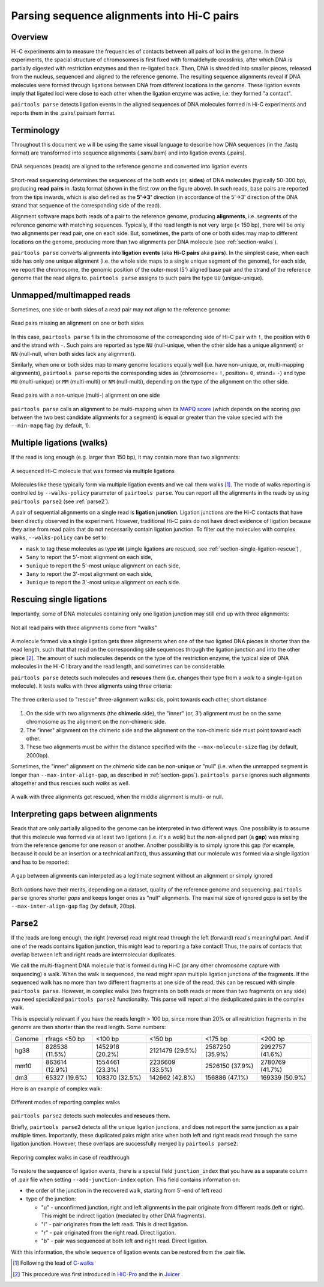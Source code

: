 Parsing sequence alignments into Hi-C pairs
===========================================

Overview
--------

Hi-C experiments aim to measure the frequencies of contacts between all pairs
of loci in the genome. In these experiments, the spacial structure of chromosomes 
is first fixed with formaldehyde crosslinks, after which DNA is partially
digested with restriction enzymes and then re-ligated back. Then, DNA is 
shredded into smaller pieces, released from the nucleus, sequenced and aligned to
the reference genome. The resulting sequence alignments reveal if DNA molecules 
were formed through ligations between DNA from different locations in the genome.
These ligation events imply that ligated loci were close to each other
when the ligation enzyme was active, i.e. they formed "a contact".

``pairtools parse`` detects ligation events in the aligned sequences of 
DNA molecules formed in Hi-C experiments and reports them in the .pairs/.pairsam 
format.

Terminology 
-----------

Throughout this document we will be using the same visual language to describe
how DNA sequences (in the .fastq format) are transformed into sequence alignments 
(.sam/.bam) and into ligation events (.pairs).

.. figure:: _static/terminology.png
   :scale: 50 %
   :alt: The visual language to describe transformation of Hi-C data
   :align: center

   DNA sequences (reads) are aligned to the reference genome and converted into
   ligation events

Short-read sequencing determines the sequences of the both ends (or, **sides**)
of DNA molecules (typically 50-300 bp), producing **read pairs** in .fastq format 
(shown in the first row on the figure above).
In such reads, base pairs are reported from the tips inwards, which is also
defined as the **5'->3'** direction (in accordance of the 5'->3' direction of the
DNA strand that sequence of the corresponding side of the read).

Alignment software maps both reads of a pair to the reference genome, producing
**alignments**, i.e. segments of the reference genome with matching sequences.
Typically, if the read length is not very large (< 150 bp), there will be only
two alignments per read pair, one on each side. But, sometimes, the parts of one
or both sides may map to different locations on the genome, producing more than
two alignments per DNA molecule (see :ref:`section-walks`).

``pairtools parse`` converts alignments into **ligation events** (aka
**Hi-C pairs** aka **pairs**). In the simplest case, when each side has only one 
unique alignment (i.e. the whole side maps to a single unique segment of the 
genome), for each side, we report the chromosome, the genomic position of the
outer-most (5') aligned base pair and the strand of the reference genome that 
the read aligns to.  ``pairtools parse`` assigns to such pairs the type ``UU``
(unique-unique).

Unmapped/multimapped reads
--------------------------

Sometimes, one side or both sides of a read pair may not align to the 
reference genome:

.. figure:: _static/read_pair_NU_NN.png
   :scale: 50 %
   :alt: Read pairs missing an alignment on one or both sides
   :align: center

   Read pairs missing an alignment on one or both sides

In this case, ``pairtools parse`` fills in the chromosome of the corresponding
side of Hi-C pair with ``!``, the position with ``0`` and the strand with ``-``.
Such pairs are reported as type ``NU`` (null-unique, when the other side has
a unique alignment) or ``NN`` (null-null, when both sides lack any alignment).

Similarly, when one or both sides map to many genome locations equally well (i.e.
have non-unique, or, multi-mapping alignments), ``pairtools parse`` reports 
the corresponding sides as (chromosome= ``!``, position= ``0``, strand= ``-``) and 
type ``MU`` (multi-unique) or ``MM`` (multi-multi) or ``NM`` (null-multi),
depending on the type of the alignment on the other side.

.. figure:: _static/read_pair_MU_MM_NM.png
   :scale: 50 %
   :alt: Read pairs with a non-unique alignment on one or both sides
   :align: center

   Read pairs with a non-unique (multi-) alignment on one side
   
``pairtools parse`` calls an alignment to be multi-mapping when its
`MAPQ score <https://bioinformatics.stackexchange.com/questions/2417/meaning-of-bwa-mem-mapq-scores>`_
(which depends on the scoring gap between the two best candidate alignments for a segment)
is equal or greater than the value specied with the ``--min-mapq`` flag (by default, 1).

.. _section-walks:

Multiple ligations (walks)
--------------------------

If the read is long enough (e.g. larger than 150 bp), it may contain more than two alignments:

.. figure:: _static/read_pair_WW.png
   :scale: 50 %
   :alt: A sequenced Hi-C molecule that was formed via multiple ligations
   :align: center

   A sequenced Hi-C molecule that was formed via multiple ligations

Molecules like these typically form via multiple ligation events and we call them
walks [1]_. The mode of walks reporting is controlled by ``--walks-policy`` parameter of ``pairtools parse``.
You can report all the alignments in the reads by using ``pairtools parse2`` (see :ref:`parse2`).

A pair of sequential alignments on a single read is **ligation junction**. Ligation junctions are the Hi-C contacts
that have been directly observed in the experiment. However, traditional Hi-C pairs do not have direct evidence of ligation
because they arise from read pairs that do not necessarily contain ligation junction.
To filter out the molecules with complex walks, ``--walks-policy`` can be set to:

- ``mask`` to tag these molecules as type ``WW`` (single ligations are rescued, see :ref:`section-single-ligation-rescue`) ,
- ``5any`` to report the 5'-most alignment on each side,
- ``5unique`` to report the 5'-most unique alignment on each side,
- ``3any`` to report the 3'-most alignment on each side,
- ``3unique`` to report the 3'-most unique alignment on each side.

.. _section-complex-walks-rescue:

Rescuing single ligations
-------------------------

Importantly, some of DNA molecules containing only one ligation junction
may still end up with three alignments:

.. figure:: _static/read_pair_UR.png
   :scale: 50 %
   :alt: Not all read pairs with three alignments come from "walks"
   :align: center

   Not all read pairs with three alignments come from "walks"

A molecule formed via a single ligation gets three alignments when one of the 
two ligated DNA pieces is shorter than the read length, such that that read on 
the corresponding side sequences through the ligation junction and into the other 
piece [2]_. The amount of such molecules depends on the type of the restriction 
enzyme, the typical size of DNA molecules in the Hi-C library and the read 
length, and sometimes can be considerable.

``pairtools parse`` detects such molecules and **rescues** them (i.e.
changes their type from a *walk* to a single-ligation molecule). It tests
walks with three aligments using three criteria:

.. figure:: _static/read_pair_UR_criteria.png
   :scale: 50 %
   :alt: The three criteria used for "rescue"
   :align: center

   The three criteria used to "rescue" three-alignment walks: cis, point towards each other, short distance

1. On the side with two alignments (the **chimeric** side), the "inner" (or, 3') 
   alignment must be on the same chromosome as the alignment on the non-chimeric
   side.

2. The "inner" alignment on the chimeric side and the alignment on the 
   non-chimeric side must point toward each other.

3. These two alignments must be within the distance specified with the
   ``--max-molecule-size`` flag (by default, 2000bp).

Sometimes, the "inner" alignment on the chimeric side can be non-unique or "null" 
(i.e. when the unmapped segment is longer than ``--max-inter-align-gap``, 
as described in :ref:`section-gaps`). ``pairtools parse`` ignores such alignments
altogether and thus rescues such *walks* as well.

.. figure:: _static/read_pair_UR_MorN.png
   :scale: 50 %
   :alt: A walk with three alignments get rescued, when the middle alignment is multi- or null
   :align: center

   A walk with three alignments get rescued, when the middle alignment is multi- or null.


.. _section-gaps:

Interpreting gaps between alignments
------------------------------------

Reads that are only partially aligned to the genome can be interpreted in
two different ways. One possibility is to assume that this molecule
was formed via at least two ligations (i.e. it's a *walk*) but the non-aligned
part (a **gap**) was missing from the reference genome for one reason or another.
Another possibility is to simply ignore this gap (for example, because it could
be an insertion or a technical artifact), thus assuming that our
molecule was formed via a single ligation and has to be reported:

.. figure:: _static/read_pair_gaps_vs_null_alignment.png
   :scale: 50 %
   :alt: A gap between alignments can be ignored or interpeted as a "null" alignment
   :align: center

   A gap between alignments can interpeted as a legitimate segment without
   an alignment or simply ignored

Both options have their merits, depending on a dataset, quality of the reference
genome and sequencing. ``pairtools parse`` ignores shorter *gaps* and keeps
longer ones as "null" alignments. The maximal size of ignored *gaps* is set by
the ``--max-inter-align-gap`` flag (by default, 20bp).


Parse2
-------------------------

If the reads are long enough, the right (reverse) read might read through the left (forward) read's meaningful part.
And if one of the reads contains ligation junction, this might lead to reporting a fake contact!
Thus, the pairs of contacts that overlap between left and right reads are intermolecular duplicates.

We call the multi-fragment DNA molecule that is formed during Hi-C (or any other chromosome capture with sequencing) a walk.
When the walk is sequenced, the read might span multiple ligation junctions of the fragments.
If the sequenced walk has no more than two different fragments at one side of the read, this can be rescued with simple 
``pairtools parse``. However, in complex walks (two fragments on both reads or more than two fragments on any side) 
you need specialized ``pairtools parse2`` functionality. This parse will report all the deduplicated pairs in the complex walk. 

This is especially relevant if you have the reads length > 100 bp, since more than 20% or all restriction fragments in the genome are then shorter than the read length.
Some numbers: 

======== ================= ================== ================== ================== ==================
 Genome   rfrags <50 bp          <100 bp            <150 bp             <175 bp           <200 bp
-------- ----------------- ------------------ ------------------ ------------------ ------------------
  hg38     828538 (11.5%)    1452918 (20.2%)    2121479 (29.5%)    2587250 (35.9%)    2992757 (41.6%)
  mm10     863614 (12.9%)    1554461 (23.3%)    2236609 (33.5%)    2526150 (37.9%)    2780769 (41.7%)
  dm3      65327 (19.6%)     108370 (32.5%)     142662 (42.8%)     156886 (47.1%)     169339 (50.9%)
======== ================= ================== ================== ================== ==================

Here is an example of complex walk:

.. figure:: _static/rescue_modes.svg
   :width: 60 %
   :alt: Different modes of reporting complex walks
   :align: center

   Different modes of reporting complex walks

``pairtools parse2`` detects such molecules and **rescues** them.

Briefly, ``pairtools parse2`` detects all the unique ligation junctions, and does not report
the same junction as a pair multiple times. Importantly, these duplicated pairs might arise when both left and right
reads read through the same ligation junction. However, these overlaps are successfully merged by ``pairtools parse2``:

.. figure:: _static/rescue_modes_readthrough.svg
   :width: 60 %
   :alt: Reporting complex walks in case of readthrough
   :align: center

   Reporing complex walks in case of readthrough

To restore the sequence of ligation events, there is a special field ``junction_index`` that you have as
a separate column of .pair file when setting ``--add-junction-index`` option. This field contains information on:

- the order of the junction in the recovered walk, starting from 5'-end of left read
- type of the junction:

  - "u" - unconfirmed junction, right and left alignments in the pair originate from different reads (left or right). This might be indirect ligation (mediated by other DNA fragments).
  - "l" - pair originates from the left read. This is direct ligation.
  - "r" - pair originated from the right read. Direct ligation.
  - "b" - pair was sequenced at both left and right read. Direct ligation.
With this information, the whole sequence of ligation events can be restored from the .pair file.


.. _section-single-ligation-rescue:

.. [1] Following the lead of `C-walks <https://www.nature.com/articles/nature20158>`_

.. [2] This procedure was first introduced in `HiC-Pro <https://github.com/nservant/HiC-Pro>`_ 
   and the in `Juicer <https://github.com/theaidenlab/juicer>`_ .
